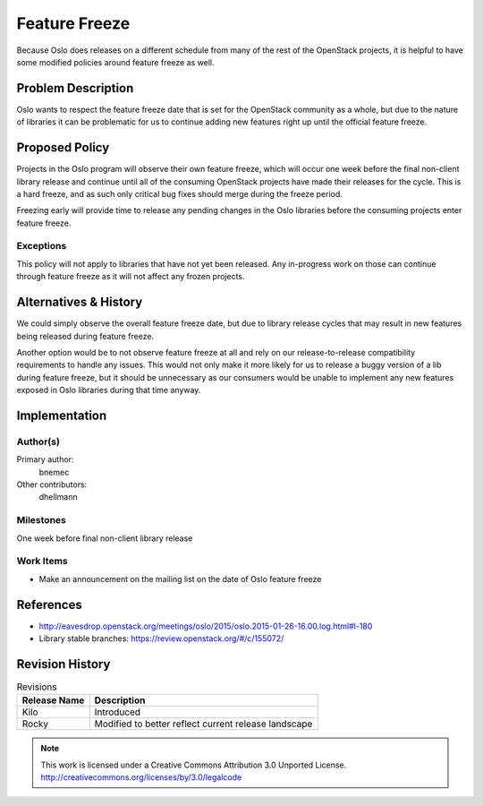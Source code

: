 ================
 Feature Freeze
================

Because Oslo does releases on a different schedule from many of the rest of
the OpenStack projects, it is helpful to have some modified policies around
feature freeze as well.

Problem Description
===================

Oslo wants to respect the feature freeze date that is set for the OpenStack
community as a whole, but due to the nature of libraries it can be
problematic for us to continue adding new features right up until the official
feature freeze.

Proposed Policy
===============

Projects in the Oslo program will observe their own feature freeze, which will
occur one week before the final non-client library release and continue until
all of the consuming OpenStack projects have made their releases for the
cycle.  This is a hard freeze, and as such only critical bug fixes should
merge during the freeze period.

Freezing early will provide time to release any pending changes in the Oslo
libraries before the consuming projects enter feature freeze.

Exceptions
----------

This policy will not apply to libraries that have not yet been released.
Any in-progress work on those can continue through feature freeze as it will
not affect any frozen projects.

Alternatives & History
======================

We could simply observe the overall feature freeze date, but due to library
release cycles that may result in new features being released during feature
freeze.

Another option would be to not observe feature freeze at all and rely on our
release-to-release compatibility requirements to handle any issues.  This
would not only make it more likely for us to release a buggy version of a lib
during feature freeze, but it should be unnecessary as our consumers would be
unable to implement any new features exposed in Oslo libraries during that
time anyway.

Implementation
==============

Author(s)
---------

Primary author:
  bnemec

Other contributors:
  dhellmann

Milestones
----------

One week before final non-client library release

Work Items
----------

* Make an announcement on the mailing list on the date of Oslo feature freeze

References
==========

* http://eavesdrop.openstack.org/meetings/oslo/2015/oslo.2015-01-26-16.00.log.html#l-180
* Library stable branches: https://review.openstack.org/#/c/155072/

Revision History
================

.. list-table:: Revisions
   :header-rows: 1

   * - Release Name
     - Description
   * - Kilo
     - Introduced
   * - Rocky
     - Modified to better reflect current release landscape

.. note::

  This work is licensed under a Creative Commons Attribution 3.0
  Unported License.
  http://creativecommons.org/licenses/by/3.0/legalcode

